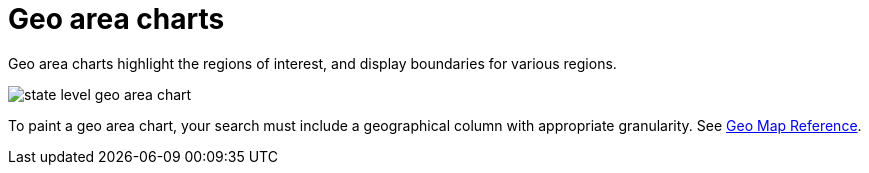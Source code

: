 = Geo area charts
:last_updated: 06/23/2021
:experimental:
:linkatrrs:

Geo area charts highlight the regions of interest, and display boundaries for various regions.

image::state_level_geo_area_chart.png[]

To paint a geo area chart, your search must include a geographical column with appropriate granularity.
See xref:geomap-reference.adoc[Geo Map Reference].
